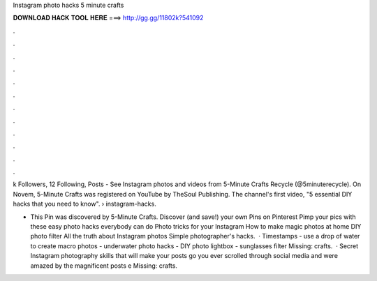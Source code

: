 Instagram photo hacks 5 minute crafts



𝐃𝐎𝐖𝐍𝐋𝐎𝐀𝐃 𝐇𝐀𝐂𝐊 𝐓𝐎𝐎𝐋 𝐇𝐄𝐑𝐄 ===> http://gg.gg/11802k?541092



.



.



.



.



.



.



.



.



.



.



.



.

k Followers, 12 Following, Posts - See Instagram photos and videos from 5-Minute Crafts Recycle (@5minuterecycle). On Novem, 5-Minute Crafts was registered on YouTube by TheSoul Publishing. The channel's first video, "5 essential DIY hacks that you need to know".  › instagram-hacks.

- This Pin was discovered by 5-Minute Crafts. Discover (and save!) your own Pins on Pinterest Pimp your pics with these easy photo hacks everybody can do Photo tricks for your Instagram How to make magic photos at home DIY photo filter All the truth about Instagram photos Simple photographer's hacks.  · Timestamps - use a drop of water to create macro photos - underwater photo hacks - DIY photo lightbox - sunglasses filter Missing: crafts.  · Secret Instagram photography skills that will make your posts go  you ever scrolled through social media and were amazed by the magnificent posts e Missing: crafts.
